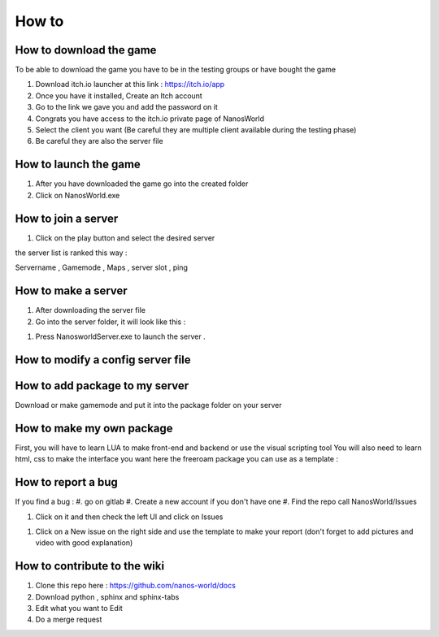 How to
===============

How to download the game
************************

To be able to download the game you have to be in the testing groups or have bought the game

#. Download itch.io launcher at this link :  https://itch.io/app

#. Once you have it installed, Create an Itch account

#. Go to the link we gave you and add the password on it

#. Congrats you have access to the itch.io private page of NanosWorld

#. Select the client you want (Be careful they are multiple client available during the testing phase)

#. Be careful they are also the server file

.. image:: ../images/HowToDownload.png
   :width: 600
   :alt: Overview of the launcher




How to launch the game
**********************

#. After you have downloaded the game go into the created folder

#. Click on NanosWorld.exe

.. image:: ../images/HowToLaunchTheGame.png
   :width: 600
   :alt: Overview of the game folder



How to join a server
********************

#. Click on the play button and select the desired server

the server list is ranked this way :

Servername , Gamemode , Maps , server slot , ping


How to make a server
********************

#. After downloading the server file

#. Go into the server folder, it will look like this :

.. image:: ../images/HowToLaunchTheServer.png
   :width: 400
   :alt: Overview of the Server folder

#. Press NanosworldServer.exe to launch the server .


How to modify a config server file
**********************************

.. image:: ../images/HowToModifyServerConfig.png
   :width: 600
   :alt: Overview of the Config file




How to add package to my server
*******************************

Download or make gamemode and put it into the package folder on your server

How to make my own package
**************************

First, you will have to learn LUA to make front-end and backend or use the visual scripting tool
You will also need to learn html, css to make the interface you want
here the freeroam package you can use as a template :

How to report a bug
*******************

If you find a bug :
#. go on gitlab
#. Create a new account if you don't have one
#. Find the repo call NanosWorld/Issues

.. image:: ../images/issue.png
   :width: 200
   :alt: Repo for Issues

#. Click on it and then check the left UI and click on Issues

.. image:: ../images/issue2.png
   :width: 200
   :alt: Tab for issue

#. Click on a New issue on the right side and use the template to make your report (don't forget to add pictures and video with good explanation)

How to contribute to the wiki
*****************************

#. Clone this repo here : https://github.com/nanos-world/docs
#. Download python , sphinx and sphinx-tabs
#. Edit what you want to Edit
#. Do a merge request
